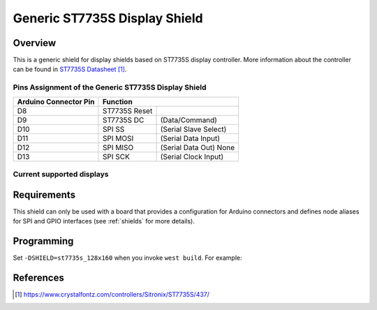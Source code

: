 .. _st7735s_generic:

Generic ST7735S Display Shield
##############################

Overview
********

This is a generic shield for display shields based on ST7735S display
controller. More information about the controller can be found in
`ST7735S Datasheet`_.

Pins Assignment of the Generic ST7735S Display Shield
=====================================================

+-----------------------+--------------------------------------------+
| Arduino Connector Pin | Function                                   |
+=======================+===============+============================+
| D8                    | ST7735S Reset |                            |
+-----------------------+---------------+----------------------------+
| D9                    | ST7735S DC    | (Data/Command)             |
+-----------------------+---------------+----------------------------+
| D10                   | SPI SS        | (Serial Slave Select)      |
+-----------------------+---------------+----------------------------+
| D11                   | SPI MOSI      | (Serial Data Input)        |
+-----------------------+---------------+----------------------------+
| D12                   | SPI MISO      | (Serial Data Out)   None   |
+-----------------------+---------------+----------------------------+
| D13                   | SPI SCK       | (Serial Clock Input)       |
+-----------------------+---------------+----------------------------+

Current supported displays
==========================

+----------------------+------------------------------+
| Display              | Shield Designation           |
|                      |                              |
+======================+==============================+
| luatos             | st7735s_128x160          |
| 128x160 18bit TFT    |                              |
+----------------------+------------------------------+

Requirements
************

This shield can only be used with a board that provides a configuration
for Arduino connectors and defines node aliases for SPI and GPIO interfaces
(see :ref:`shields` for more details).

Programming
***********

Set ``-DSHIELD=st7735s_128x160`` when you invoke ``west build``. For example:

.. zephyr-app-commands::
   :zephyr-app: samples/subsys/display/lvgl
   :board: nrf52840dk_nrf52840
   :shield: st7735s_128x160
   :goals: build

References
**********

.. target-notes::

.. _ST7735S Datasheet:
   https://www.crystalfontz.com/controllers/Sitronix/ST7735S/437/
